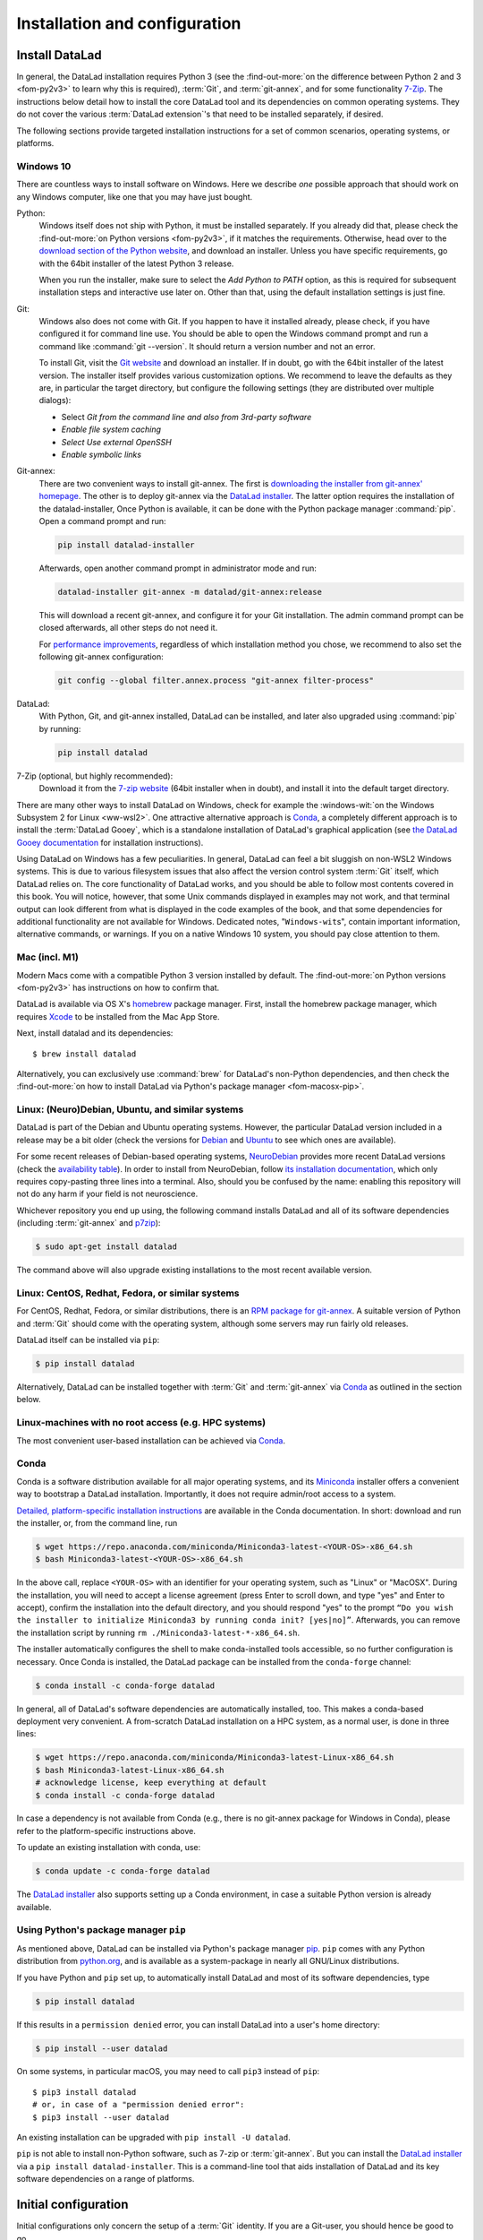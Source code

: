 .. _install:

Installation and configuration
------------------------------

Install DataLad
^^^^^^^^^^^^^^^

.. importantnote:: Feedback on installation instructions

   The installation methods presented in this chapter are based on experience
   and have been tested carefully. However, operating systems and other
   software are continuously evolving, and these guides might have become
   outdated. Be sure to check out the online version for up-to-date information.

In general, the DataLad installation requires Python 3 (see the
:find-out-more:`on the difference between Python 2 and 3 <fom-py2v3>` to learn
why this is required), :term:`Git`, and :term:`git-annex`, and for some
functionality `7-Zip <https://7-zip.org/>`_.  The instructions below detail how
to install the core DataLad tool and its dependencies on common operating
systems. They do not cover the various :term:`DataLad extension`'s that need to be installed separately, if desired.

.. find-out-more:: Python 2, Python 3, what's the difference?
   :name: fom-py2v3
   :float: tbp

   DataLad requires Python 3.6, or a more recent version, to be installed on
   your system. The easiest way to verify that this is the case is to open a
   terminal and type :command:`python` to start a Python session::

     $ python
     Python 3.9.1+ (default, Jan 20 2021, 14:49:22)
     [GCC 10.2.1 20210110] on linux
     Type "help", "copyright", "credits" or "license" for more information.
     >>>

   If this fails, or reports a Python version with a leading ``2``, such as
   ``Python 2.7.18``, try starting :command:`python3`, which some systems use
   to disambiguate between Python 2 and Python 3. If this fails, too, you need
   to obtain a recent release of Python 3. On Windows, attempting to run
   commands that are not installed might cause a Windows Store window to pop
   up. If this happens, Python may not yet be installed. Please check the
   `Windows 10`_ installation instructions, and *do not* install Python via the
   Windows Store.

   Python 2 is an outdated, in technical terms "deprecated", version of Python.
   Although it still exist as the default Python version on many systems, it is
   no longer maintained since 2020, and thus, most software has dropped support
   for Python 2.  If you only run Python 2 on your system, most Python
   software, including DataLad, will be incompatible, and hence unusable,
   resulting in errors during installation and execution.

   But does that mean that you should uninstall Python 2?  **No**!  Keep it
   installed, especially if you are using Linux or MacOS.  Python 2 existed for
   20 years and numerous software has been written for it.  It is quite likely
   that some basic operating system components or legacy software on your
   computer is depending on it, and uninstalling a preinstalled Python 2 from
   your system will likely render it unusable.  Install Python 3, and have both
   versions coexist peacefully.

The following sections provide targeted installation instructions for a set of
common scenarios, operating systems, or platforms.

.. image:: ../artwork/src/install.svg
   :align: center
   :width: 50%
   :alt: Cartoon of a person sitting on the floor in front of a laptop

Windows 10
""""""""""

There are countless ways to install software on Windows. Here we describe *one*
possible approach that should work on any Windows computer, like one that you
may have just bought.


Python:
    Windows itself does not ship with Python, it must be installed separately.
    If you already did that, please check the :find-out-more:`on Python
    versions <fom-py2v3>`, if it matches the requirements. Otherwise, head over
    to the `download section of the Python website
    <https://www.python.org/downloads>`_, and download an installer. Unless you
    have specific requirements, go with the 64bit installer of the latest
    Python 3 release.

    .. windows-wit:: Avoid installing Python from the Windows store

       We recommend to **not** install Python via the Windows store, even if it
       opens after you typed :command:`python`, as this version requires
       additional configurations by hand (in particular of your ``$PATH``
       :term:`environment variable`).

    When you run the installer, make sure to select the *Add Python to PATH* option,
    as this is required for subsequent installation steps and interactive use later on.
    Other than that, using the default installation settings is just fine.

Git:
    Windows also does not come with Git. If you happen to have it installed already,
    please check, if you have configured it for command line use. You should be able
    to open the Windows command prompt and run a command like :command:`git --version`.
    It should return a version number and not an error.

    To install Git, visit the `Git website <https://git-scm.com/download/win>`_ and
    download an installer. If in doubt, go with the 64bit installer of the latest
    version. The installer itself provides various customization options. We
    recommend to leave the defaults as they are, in particular the target
    directory, but configure the following settings (they are distributed over
    multiple dialogs):

    
    - Select *Git from the command line and also from 3rd-party software*
    - *Enable file system caching*
    - *Select Use external OpenSSH*
    - *Enable symbolic links*


Git-annex:
    There are two convenient ways to install git-annex. The first is `downloading the installer from git-annex' homepage <https://git-annex.branchable.com/install/Windows/>`_. The other is to deploy git-annex via the `DataLad installer`_.
    The latter option requires the installation of the datalad-installer, Once
    Python is available, it can be done with the Python package manager
    :command:`pip`. Open a command prompt and run:

    .. code-block:: bat

      pip install datalad-installer

    Afterwards, open another command prompt in administrator mode and run:

    .. code-block:: bat

      datalad-installer git-annex -m datalad/git-annex:release

    This will download a recent git-annex, and configure it for your Git installation.
    The admin command prompt can be closed afterwards, all other steps do not need it.

    For `performance improvements <https://git-annex.branchable.com/projects/datalad/bugs-done/Windows__58___substantial_per-file_cost_for___96__add__96__/>`_, regardless of which installation method you chose, we recommend to also set the following git-annex configuration:

    .. code-block:: bat

      git config --global filter.annex.process "git-annex filter-process"

DataLad:
    With Python, Git, and git-annex installed, DataLad can be installed, and later also
    upgraded using :command:`pip` by running:

    .. code-block:: bat

      pip install datalad

7-Zip (optional, but highly recommended):
    Download it from the `7-zip website <https://7-zip.org>`_ (64bit
    installer when in doubt), and install it into the default target directory.

There are many other ways to install DataLad on Windows, check for example the
:windows-wit:`on the Windows Subsystem 2 for Linux <ww-wsl2>`.
One attractive alternative approach is Conda_, a completely different approach is to install the :term:`DataLad Gooey`, which is a standalone installation of DataLad's graphical application (see `the DataLad Gooey documentation <http://docs.datalad.org/projects/gooey/en/latest>`_ for installation instructions).

.. windows-wit:: Install DataLad using the Windows Subsystem 2 for Linux
   :name: ww-wsl2

   With the Windows Subsystem for Linux, you will be able to use a Unix system
   despite being on Windows.  You need to have a recent build of Windows 10 in
   order to get WSL2 -- we do not recommend WSL1.

   You can find out how to install the Windows Subsystem for Linux at
   `docs.microsoft.com <https://docs.microsoft.com/en-us/windows/wsl/install-win10>`_.
   Afterwards, proceed with your installation as described in the installation instructions
   for Linux.

Using DataLad on Windows has a few peculiarities. In general, DataLad can feel a bit
sluggish on non-WSL2 Windows systems. This is due to various filesystem issues
that also affect the version control system :term:`Git` itself, which DataLad
relies on. The core functionality of DataLad works, and you should be able to
follow most contents covered in this book.  You will notice, however, that some
Unix commands displayed in examples may not work, and that terminal output can
look different from what is displayed in the code examples of the book, and
that some dependencies for additional functionality are not available for
Windows. Dedicated notes,
"``Windows-wit``\s", contain important information, alternative commands, or
warnings. If you on a native Windows 10 system, you should pay close
attention to them.

.. _mac:

Mac (incl. M1)
""""""""""""""

Modern Macs come with a compatible Python 3 version installed by default. The
:find-out-more:`on Python versions <fom-py2v3>` has instructions on how to
confirm that.

DataLad is available via OS X's `homebrew <https://brew.sh>`_ package manager.
First, install the homebrew package manager, which requires `Xcode
<https://apps.apple.com/us/app/xcode/id497799835>`_ to be installed from the
Mac App Store.

Next, install datalad and its dependencies::

   $ brew install datalad

Alternatively, you can exclusively use :command:`brew` for DataLad's non-Python
dependencies, and then check the :find-out-more:`on how to install DataLad via
Python's package manager <fom-macosx-pip>`.

.. find-out-more:: Install DataLad via pip on MacOSX
   :name: fom-macosx-pip
   :float: tbp

   If Git/git-annex are installed already (via brew), DataLad can also be
   installed via Python's package manager ``pip``, which should be installed
   by default on your system::

     $ pip install datalad

   Recent macOS versions may use ``pip3`` instead of ``pip`` -- use :term:`tab
   completion` to find out which is installed.

   Recent macOS versions may warn after installation that scripts were installed
   into locations that were not on ``PATH``::

     The script chardetect is installed in
     '/Users/MYUSERNAME/Library/Python/3.7/bin' which is not on PATH.
     Consider adding this directory to PATH or, if you prefer to
     suppress this warning, use --no-warn-script-location.

   To fix this, add these paths to the ``$PATH`` environment variable.
   You can either do this for your own user (1), or for all users of the computer (2)
   (requires using ``sudo`` and authenticating with your computer's password):

   (1) Add something like (exchange the user name accordingly)

       .. code-block:: bash

          export PATH=$PATH:/Users/MYUSERNAME/Library/Python/3.7/bin

       to the *profile* file of your shell. If you use a :term:`bash` shell, this may
       be ``~/.bashrc`` or ``~/.bash_profile``, if you are using a :term:`zsh` shell,
       it may be ``~/.zshrc`` or ``~/.zprofile``. Find out which shell you are using by
       typing ``echo $SHELL`` into your terminal.

   (2) Alternatively, configure it *system-wide*, i.e., for all users of your computer
       by adding the the path ``/Users/MYUSERNAME/Library/Python/3.7/bin`` to the file
       ``/etc/paths``, e.g., with the editor :term:`nano`:

       .. code-block:: bash

          sudo nano /etc/paths

       The contents of this file could look like this afterwards (the last line was
       added):

       .. code-block:: bash

           /usr/local/bin
           /usr/bin
           /bin
           /usr/sbin
           /sbin
           /Users/MYUSERNAME/Library/Python/3.7/bin


Linux: (Neuro)Debian, Ubuntu, and similar systems
"""""""""""""""""""""""""""""""""""""""""""""""""

DataLad is part of the Debian and Ubuntu operating systems. However, the
particular DataLad version included in a release may be a bit older (check the
versions for `Debian <https://packages.debian.org/datalad>`_ and `Ubuntu
<https://packages.ubuntu.com/datalad>`_ to see which ones are available).

For some recent releases of Debian-based operating systems, `NeuroDebian
<http://neuro.debian.net>`_ provides more recent DataLad versions (check the
`availability table <http://neuro.debian.net/pkgs/datalad.html>`_).  In order to
install from NeuroDebian, follow `its installation documentation
<http://neuro.debian.net/install_pkg.html?p=datalad>`_, which only requires
copy-pasting three lines into a terminal.  Also, should you be confused by the
name: enabling this repository will not do any harm if your field is not
neuroscience.

Whichever repository you end up using, the following command installs DataLad
and all of its software dependencies (including :term:`git-annex` and `p7zip <http://p7zip.sourceforge.net/>`_):

.. code-block:: bash

   $ sudo apt-get install datalad

The command above will also upgrade existing installations to the most recent
available version.

Linux: CentOS, Redhat, Fedora, or similar systems
"""""""""""""""""""""""""""""""""""""""""""""""""

For CentOS, Redhat, Fedora, or similar distributions, there is an `RPM package for git-annex <https://git-annex.branchable.com/install/rpm_standalone/>`_.  A
suitable version of Python and :term:`Git` should come with the operating
system, although some servers may run fairly old releases.

DataLad itself can be installed via ``pip``:

.. code-block:: bash

   $ pip install datalad

Alternatively, DataLad can be installed together with :term:`Git` and
:term:`git-annex` via Conda_ as outlined in the section below.

.. _norootinstall:

Linux-machines with no root access (e.g. HPC systems)
"""""""""""""""""""""""""""""""""""""""""""""""""""""

The most convenient user-based installation can be achieved via Conda_.

.. _conda:

Conda
"""""

Conda is a software distribution available for all major operating systems, and
its `Miniconda <https://docs.conda.io/en/latest/miniconda.html>`_ installer
offers a convenient way to bootstrap a DataLad installation. Importantly, it
does not require admin/root access to a system.

`Detailed, platform-specific installation instructions
<https://docs.conda.io/projects/conda/en/latest/user-guide/install/index.html>`_ are available
in the Conda documentation. In short: download and run the installer, or, from
the command line, run

.. code-block:: bash

   $ wget https://repo.anaconda.com/miniconda/Miniconda3-latest-<YOUR-OS>-x86_64.sh
   $ bash Miniconda3-latest-<YOUR-OS>-x86_64.sh

In the above call, replace ``<YOUR-OS>`` with an identifier for your operating
system, such as "Linux" or "MacOSX".  During the installation, you will need to
accept a license agreement (press Enter to scroll down, and type "yes" and
Enter to accept), confirm the installation into the default directory, and you
should respond "yes" to the prompt ``“Do you wish the installer to initialize
Miniconda3 by running conda init? [yes|no]”``.  Afterwards, you can remove the
installation script by running ``rm ./Miniconda3-latest-*-x86_64.sh``.

The installer automatically configures the shell to make conda-installed tools
accessible, so no further configuration is necessary.  Once Conda is installed,
the DataLad package can be installed from the ``conda-forge`` channel:

.. code-block:: bash

  $ conda install -c conda-forge datalad

In general, all of DataLad's software dependencies are automatically installed, too.
This makes a conda-based deployment very convenient. A from-scratch DataLad installation
on a HPC system, as a normal user, is done in three lines:

.. code-block:: bash

  $ wget https://repo.anaconda.com/miniconda/Miniconda3-latest-Linux-x86_64.sh
  $ bash Miniconda3-latest-Linux-x86_64.sh
  # acknowledge license, keep everything at default
  $ conda install -c conda-forge datalad

In case a dependency is not available from Conda (e.g., there is no git-annex
package for Windows in Conda), please refer to the platform-specific
instructions above.

To update an existing installation with conda, use:

.. code-block:: bash

  $ conda update -c conda-forge datalad

.. windows-wit:: Install Unix command-line tools on Windows with Conda

   On Windows, many Unix command-line tools such as ``cp`` that a frequently
   used in this handbook are not available by default.  You can get a good set
   of tools by installing :term:`conda`\s ``m2-base`` package via ``conda
   install m2-base``.

The `DataLad installer`_ also supports setting up a Conda environment, in case
a suitable Python version is already available.

.. _pipinstall:

Using Python's package manager ``pip``
""""""""""""""""""""""""""""""""""""""

As mentioned above, DataLad can be installed via Python's package manager `pip
<https://pip.pypa.io/en/stable/>`_.  ``pip`` comes with any Python distribution
from `python.org <https://www.python.org>`_, and is available as a system-package
in nearly all GNU/Linux distributions.

If you have Python and ``pip`` set up, to automatically install DataLad and
most of its software dependencies, type

.. code-block:: bash

   $ pip install datalad

If this results in a ``permission denied`` error, you can install DataLad into
a user's home directory:

.. code-block:: bash

   $ pip install --user datalad

On some systems, in particular macOS, you may need to call ``pip3`` instead of ``pip``::

   $ pip3 install datalad
   # or, in case of a "permission denied error":
   $ pip3 install --user datalad

An existing installation can be upgraded with ``pip install -U datalad``.

``pip`` is not able to install non-Python software, such as 7-zip or
:term:`git-annex`.  But you can install the `DataLad installer`_ via a ``pip
install datalad-installer``. This is a command-line tool that aids installation
of DataLad and its key software dependencies on a range of platforms.

.. _installconfig:

Initial configuration
^^^^^^^^^^^^^^^^^^^^^

.. index:: ! Git identity

Initial configurations only concern the setup of a :term:`Git` identity. If you
are a Git-user, you should hence be good to go.

.. figure:: ../artwork/src/gitidentity.svg
   :width: 70%

If you have not used the version control system Git before, you will need to
tell Git some information about you. This needs to be done only once.
In the following example, exchange ``Bob McBobFace`` with your own name, and
``bob@example.com`` with your own email address.

.. code-block:: bash

   # enter your home directory using the ~ shortcut
   $ cd ~
   $ git config --global --add user.name "Bob McBobFace"
   $ git config --global --add user.email bob@example.com

This information is used to track changes in the DataLad projects you will
be working on. Based on this information, changes you make are associated
with your name and email address, and you should use a real email address
and name -- it does not establish a lot of trust nor is it helpful after a few
years if your history, especially in a collaborative project, shows
that changes were made by ``Anonymous`` with the email
``youdontgetmy@email.fu``.
And do not worry, you won't get any emails from Git or DataLad.


.. _DataLad installer: https://github.com/datalad/datalad-installer
